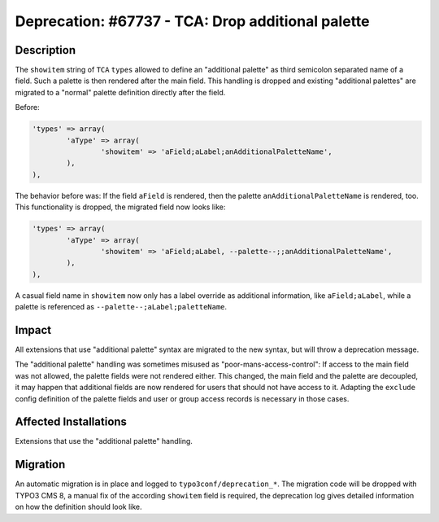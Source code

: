 ==================================================
Deprecation: #67737 - TCA: Drop additional palette
==================================================

Description
===========

The ``showitem`` string of ``TCA`` ``types`` allowed to define an "additional palette" as third
semicolon separated name of a field. Such a palette is then rendered after the main field.
This handling is dropped and existing "additional palettes" are migrated to a
"normal" palette definition directly after the field.

Before:

.. code-block:: php

	'types' => array(
		'aType' => array(
			'showitem' => 'aField;aLabel;anAdditionalPaletteName',
		),
	),


The behavior before was: If the field ``aField`` is rendered, then the
palette ``anAdditionalPaletteName`` is rendered, too. This functionality is dropped, the
migrated field now looks like:

.. code-block:: php

	'types' => array(
		'aType' => array(
			'showitem' => 'aField;aLabel, --palette--;;anAdditionalPaletteName',
		),
	),


A casual field name in ``showitem`` now only has a label override as additional
information, like ``aField;aLabel``, while a palette is referenced as
``--palette--;aLabel;paletteName``.


Impact
======

All extensions that use "additional palette" syntax are migrated to the new syntax, but will
throw a deprecation message.

The "additional palette" handling was sometimes misused as "poor-mans-access-control":
If access to the main field was not allowed, the palette fields were not rendered either. This
changed, the main field and the palette are decoupled, it may happen that additional fields
are now rendered for users that should not have access to it. Adapting the ``exclude`` config
definition of the palette fields and user or group access records is necessary in those cases.



Affected Installations
======================

Extensions that use the "additional palette" handling.


Migration
=========

An automatic migration is in place and logged to ``typo3conf/deprecation_*``. The migration code
will be dropped with TYPO3 CMS 8, a manual fix of the according ``showitem`` field is required,
the deprecation log gives detailed information on how the definition should look like.
